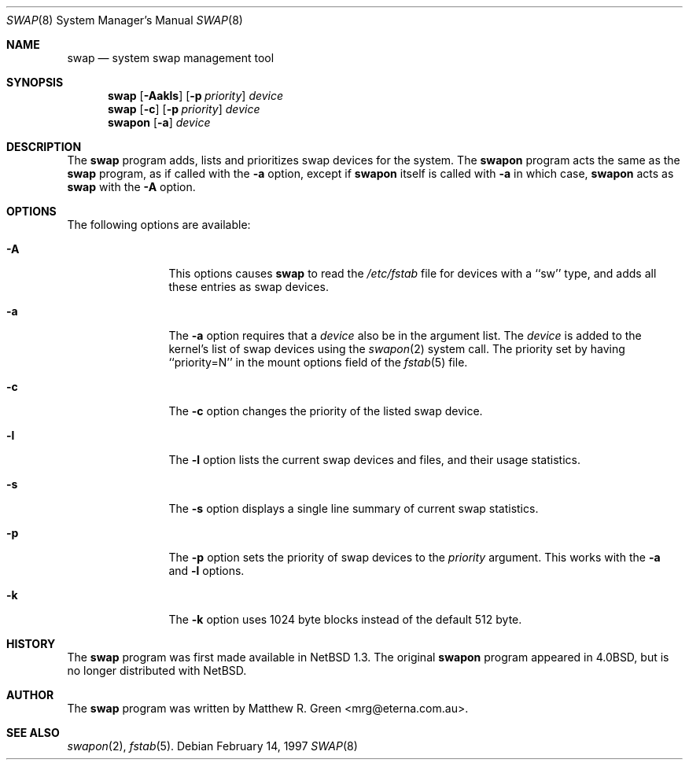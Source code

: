 .\"	$NetBSD: swap.8,v 1.1.2.2.2.2 1997/05/11 13:29:43 mrg Exp $
.\"
.\" Copyright (c) 1997 Matthew R. Green
.\" All rights reserved.
.\"
.\" Redistribution and use in source and binary forms, with or without
.\" modification, are permitted provided that the following conditions
.\" are met:
.\" 1. Redistributions of source code must retain the above copyright
.\"    notice, this list of conditions and the following disclaimer.
.\" 2. Redistributions in binary form must reproduce the above copyright
.\"    notice, this list of conditions and the following disclaimer in the
.\"    documentation and/or other materials provided with the distribution.
.\" 3. All advertising materials mentioning features or use of this software
.\"    must display the following acknowledgement:
.\"      This product includes software developed by Matthew R. Green.
.\" 4. The name of the author may not be used to endorse or promote products
.\"    derived from this software without specific prior written permission.
.\"
.\" THIS SOFTWARE IS PROVIDED BY THE AUTHOR ``AS IS'' AND ANY EXPRESS OR
.\" IMPLIED WARRANTIES, INCLUDING, BUT NOT LIMITED TO, THE IMPLIED WARRANTIES
.\" OF MERCHANTABILITY AND FITNESS FOR A PARTICULAR PURPOSE ARE DISCLAIMED.
.\" IN NO EVENT SHALL THE AUTHOR BE LIABLE FOR ANY DIRECT, INDIRECT,
.\" INCIDENTAL, SPECIAL, EXEMPLARY, OR CONSEQUENTIAL DAMAGES (INCLUDING,
.\" BUT NOT LIMITED TO, PROCUREMENT OF SUBSTITUTE GOODS OR SERVICES;
.\" LOSS OF USE, DATA, OR PROFITS; OR BUSINESS INTERRUPTION) HOWEVER CAUSED
.\" AND ON ANY THEORY OF LIABILITY, WHETHER IN CONTRACT, STRICT LIABILITY,
.\" OR TORT (INCLUDING NEGLIGENCE OR OTHERWISE) ARISING IN ANY WAY
.\" OUT OF THE USE OF THIS SOFTWARE, EVEN IF ADVISED OF THE POSSIBILITY OF
.\" SUCH DAMAGE.
.\"
.Dd February 14, 1997
.Dt SWAP 8
.Os 
.Sh NAME
.Nm swap
.Nd system swap management tool
.Sh SYNOPSIS
.Nm
.\" SWAP_OFF_WORKS: .Op Fl Aadkls
.Op Fl Aakls
.Op Fl p Ar priority
.Ar device
.Nm swap
.Op Fl c
.Op Fl p Ar priority
.Ar device
.Nm swapon
.Op Fl a
.Ar device
.\" .Nm swapoff
.\" .Ar device
.Sh DESCRIPTION
The
.Nm
program adds,
.\" SWAP_OFF_WORKS: removes,
lists and prioritizes swap devices for the system.
The
.Nm swapon
program acts the same as the
.Nm
program, as if called with the
.Fl a
option, except if
.Nm swapon
itself is called with
.Fl a
in which case,
.Nm swapon
acts as 
.Nm
with the
.Fl A
option.
.Sh OPTIONS
The following options are available:
.Bl -tag -width Sxxxsuffix
.It Fl A
This options causes
.Nm
to read the
.Pa /etc/fstab
file for devices with a ``sw'' type, and adds all these entries
as swap devices.
.It Fl a
The
.Fl a
option requires that a
.Ar device
also be in the argument list.  The
.Ar device
is added to the kernel's list of swap devices using the
.Xr swapon 2
system call.  The priority set by having ``priority=N'' in the
mount options field of the 
.Xr fstab 5 
file.
.It Fl c
The
.Fl c
option changes the priority of the listed swap device.
.\" .It Fl d
.\" The
.\" .Fl d
.\" option removes the listed
.\" .Ar device
.\" from the kernel's list of swap devices.
.It Fl l
The
.Fl l
option lists the current swap devices and files, and their usage statistics.
.It Fl s
The
.Fl s
option displays a single line summary of current swap statistics.
.It Fl p
The
.Fl p
option sets the priority of swap devices to the
.Ar priority
argument.  This works with the
.\" .Fl d ,
.Fl a
and
.Fl l
options.
.It Fl k
The
.Fl k
option uses 1024 byte blocks instead of the default 512 byte.
.El
.Sh HISTORY
The
.Nm
program was first made available in
.Nx 1.3 .
The original
.Nm swapon
program appeared in
.Bx 4.0 ,
but is no longer distributed with
.Nx .
.Sh AUTHOR
The
.Nm
program was written by Matthew R. Green <mrg@eterna.com.au>.
.Sh SEE ALSO
.Xr swapon 2 ,
.Xr fstab 5 .
